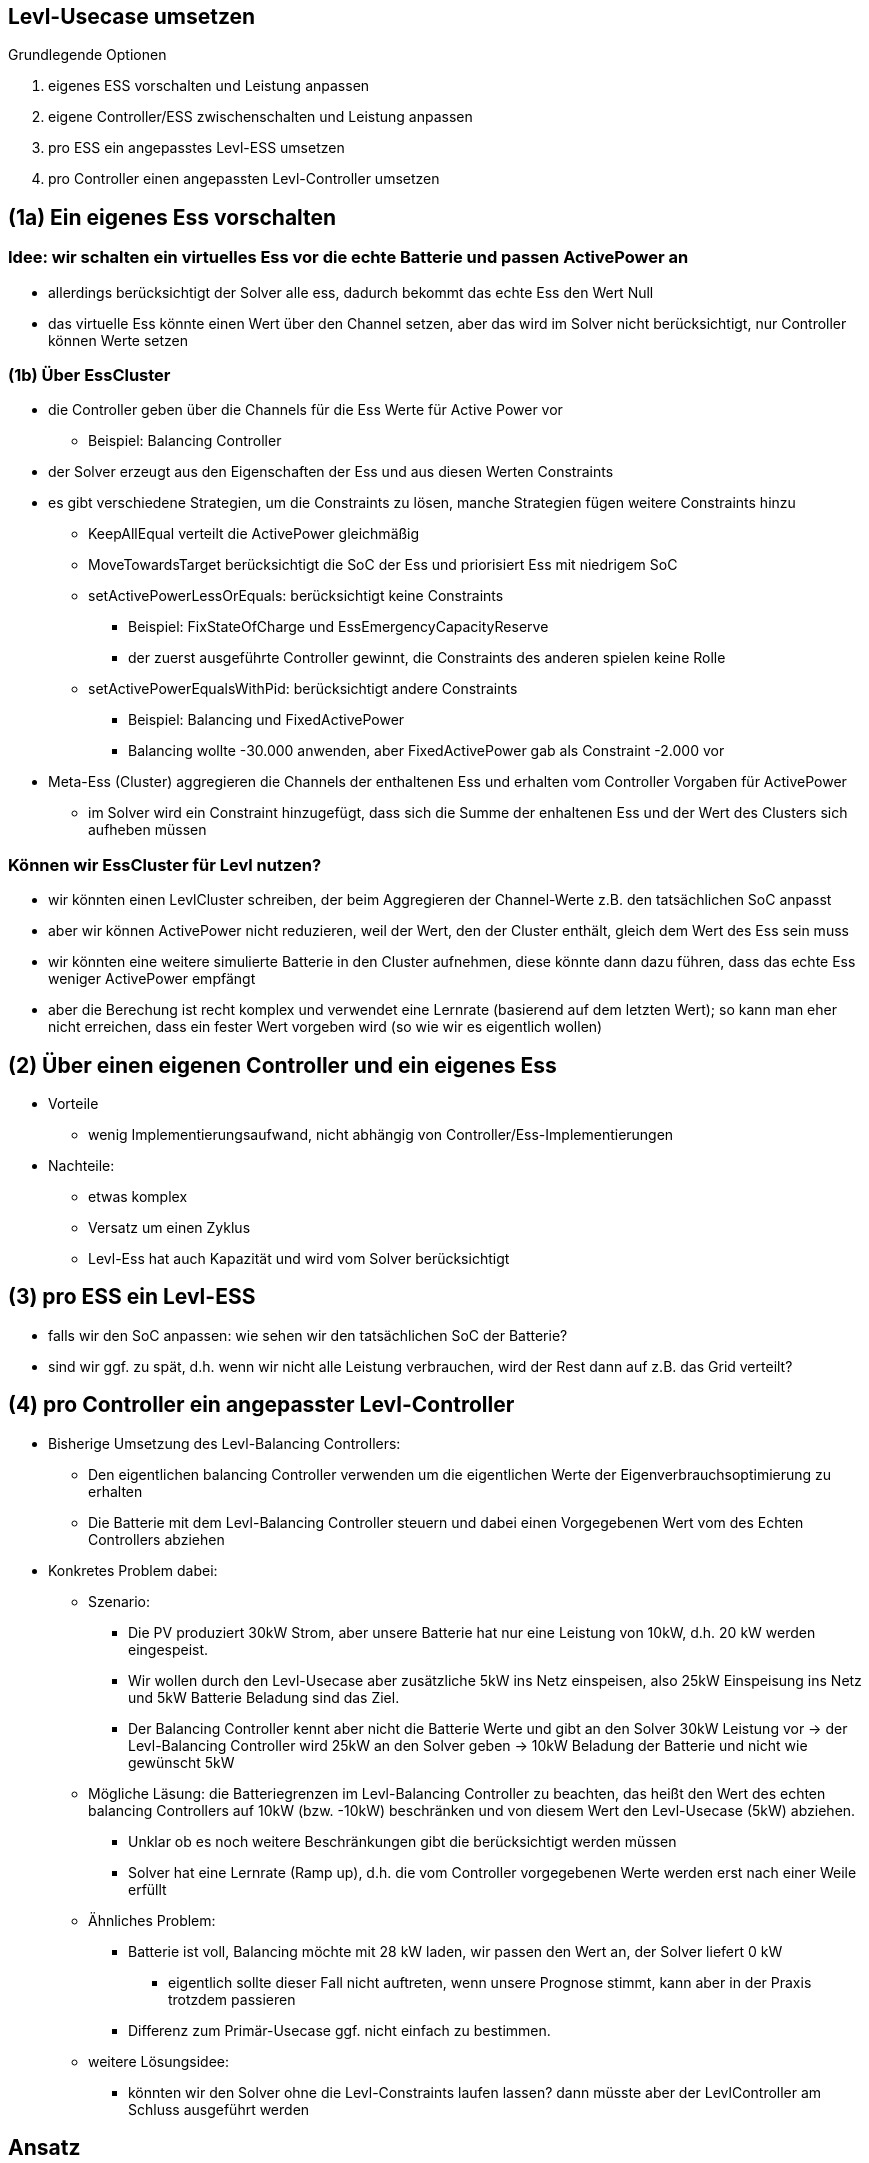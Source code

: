 ## Levl-Usecase umsetzen

Grundlegende Optionen

1. eigenes ESS vorschalten und Leistung anpassen
2. eigene Controller/ESS zwischenschalten und Leistung anpassen
3. pro ESS ein angepasstes Levl-ESS umsetzen
4. pro Controller einen angepassten Levl-Controller umsetzen


## (1a) Ein eigenes Ess vorschalten
### Idee: wir schalten ein virtuelles Ess vor die echte Batterie und passen ActivePower an
* allerdings berücksichtigt der Solver alle ess, dadurch bekommt das echte Ess den Wert Null
* das virtuelle Ess könnte einen Wert über den Channel setzen, aber das wird im Solver nicht berücksichtigt, nur Controller können Werte setzen

### (1b) Über EssCluster

* die Controller geben über die Channels für die Ess Werte für Active Power vor
** Beispiel: Balancing Controller
* der Solver erzeugt aus den Eigenschaften der Ess und aus diesen Werten Constraints
* es gibt verschiedene Strategien, um die Constraints zu lösen, manche Strategien fügen weitere Constraints hinzu
** KeepAllEqual verteilt die ActivePower gleichmäßig
** MoveTowardsTarget berücksichtigt die SoC der Ess und priorisiert Ess mit niedrigem SoC

** setActivePowerLessOrEquals: berücksichtigt keine Constraints
*** Beispiel: FixStateOfCharge und EssEmergencyCapacityReserve
*** der zuerst ausgeführte Controller gewinnt, die Constraints des anderen spielen keine Rolle
** setActivePowerEqualsWithPid: berücksichtigt andere Constraints
*** Beispiel: Balancing und FixedActivePower
*** Balancing wollte -30.000 anwenden, aber FixedActivePower gab als Constraint -2.000 vor

* Meta-Ess (Cluster) aggregieren die Channels der enthaltenen Ess und erhalten vom Controller Vorgaben für ActivePower
** im Solver wird ein Constraint hinzugefügt, dass sich die Summe der enhaltenen Ess und der Wert des Clusters sich aufheben müssen


### Können wir EssCluster für Levl nutzen?
* wir könnten einen LevlCluster schreiben, der beim Aggregieren der Channel-Werte z.B. den tatsächlichen SoC anpasst
* aber wir können ActivePower nicht reduzieren, weil der Wert, den der Cluster enthält, gleich dem Wert des Ess sein muss
* wir könnten eine weitere simulierte Batterie in den Cluster aufnehmen, diese könnte dann dazu führen, dass das echte Ess weniger ActivePower empfängt
* aber die Berechung ist recht komplex und verwendet eine Lernrate (basierend auf dem letzten Wert); so kann man eher nicht erreichen,
dass ein fester Wert vorgeben wird (so wie wir es eigentlich wollen)

## (2) Über einen eigenen Controller und ein eigenes Ess
* Vorteile
** wenig Implementierungsaufwand, nicht abhängig von Controller/Ess-Implementierungen
* Nachteile: 
** etwas komplex
** Versatz um einen Zyklus
** Levl-Ess hat auch Kapazität und wird vom Solver berücksichtigt

## (3) pro ESS ein Levl-ESS
* falls wir den SoC anpassen: wie sehen wir den tatsächlichen SoC der Batterie?
* sind wir ggf. zu spät, d.h. wenn wir nicht alle Leistung verbrauchen, wird der Rest dann auf z.B. das Grid verteilt?

## (4) pro Controller ein angepasster Levl-Controller
* Bisherige Umsetzung des Levl-Balancing Controllers:
** Den eigentlichen balancing Controller verwenden um die eigentlichen Werte der Eigenverbrauchsoptimierung zu erhalten
** Die Batterie mit dem Levl-Balancing Controller steuern und dabei einen Vorgegebenen Wert vom des Echten Controllers abziehen
* Konkretes Problem dabei:
** Szenario:
*** Die PV produziert 30kW Strom, aber unsere Batterie hat nur eine Leistung von 10kW, d.h. 20 kW werden eingespeist.
*** Wir wollen durch den Levl-Usecase aber zusätzliche 5kW ins Netz einspeisen, also 25kW Einspeisung ins Netz und 5kW Batterie Beladung sind das Ziel.
*** Der Balancing Controller kennt aber nicht die Batterie Werte und gibt an den Solver 30kW Leistung vor ->
der Levl-Balancing Controller wird 25kW an den Solver geben -> 10kW Beladung der Batterie und nicht wie gewünscht 5kW
** Mögliche Läsung: die Batteriegrenzen im Levl-Balancing Controller zu beachten, das heißt den Wert des echten balancing
Controllers auf 10kW (bzw. -10kW) beschränken und von diesem Wert den Levl-Usecase (5kW) abziehen.
*** Unklar ob es noch weitere Beschränkungen gibt die berücksichtigt werden müssen
*** Solver hat eine Lernrate (Ramp up), d.h. die vom Controller vorgegebenen Werte werden erst nach einer Weile erfüllt
** Ähnliches Problem:
*** Batterie ist voll, Balancing möchte mit 28 kW laden, wir passen den Wert an, der Solver liefert 0 kW
**** eigentlich sollte dieser Fall nicht auftreten, wenn unsere Prognose stimmt, kann aber in der Praxis trotzdem passieren
*** Differenz zum Primär-Usecase ggf. nicht einfach zu bestimmen.
** weitere Lösungsidee:
*** könnten wir den Solver ohne die Levl-Constraints laufen lassen? dann müsste aber der LevlController am Schluss ausgeführt werden

## Ansatz
* LevlController:
** PUC-Power := Wert des echten Controllers
** PUC-Power beschränken auf gültiges Intervall (via ess.power die Limits ermitteln)
*** falls SOC > MAX-Value -> PUC-Power darf nicht negativ sein
*** falls SOC < MIN-Value -> PUC-Power darf nicht positiv sein
** schreibe PUC-Power + LUC-Power an Ess
* LevlWorkflow
** Actual-Power ermitteln
** Actual-LUC-Power := Actual-Power - PUC-Power
** LUC-Power für nächste Iteration festlegen

* funktioniert für
** Batterie-Limits, mindestens teilweise auch für Learning Rate
** andere Controller (LimitTotalDischarge etc), aber Reihenfolge ist wichtig (LimitController muss vor unserem sein)
* funktioniert nicht für
** Batterie leer/voll, da gibt es einen Ramp down

# Offene Fragen:
* was passiert mit nicht genutzter Energie? z.B. wenn eine virtuelle Ess ActivePower konsumiert? wird das automatisch eingespeist?
* wir könnten auch angepasste Versionen aller Controller erstellen. Aber wie spielt der Levl-Use-Case mit z.B. netzdienlicher Beladung zusammen?
** einfache Variante: wir haben einen LevlBalancingController für unseren UseCase, ggf. werden wir durch die netzdienliche  Beladung überschrieben
** andernfalls könnte man auch eine Levl-Instanz vom Controller für netzdienliche Beladung aktivieren
* wie genau müssen wir sein, bzw. wie groß ist die Toleranz?
** wenn wir 1 kW ins Netz einspeisen sollen, ist die Toleranz z.B. 1%?

# OpenEMS-Verhalten nicht nachvollziehbar
## Verteilung der Leistung auf mehrere Batterien
* Szenario:
 ** eine größere (20 KW), eine kleinere Batterie (10 KW), davor ein ess.Cluster, PV erzeugt 30 KW
 ** beide Batterien haben 50%
 ** FixStateOfChargeController mit Zielwert 90%
 ** erwartet: beide Batterien werden geladen
 ** Verhalten: eine Batterie wird geladen, eine wird entladen
 ** wenn nur eines der Ess im Cluster hängt, wird dieses richtig beladen, das andere nicht
* nach mehrmaligem Neustarten von Edge funktioniert es

## Verhalten des Clusters nicht nachvollziehbar
* Szenario:
** FixedSoC mit Zielwert 9%, EmergencyReserve mit Zielwert 90%
** eine Batterie wird beladen, die andere wird mit dem gleichen Wert entladen